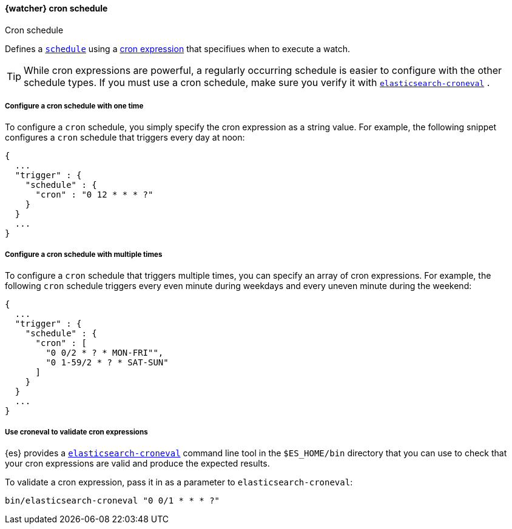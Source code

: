 [[schedule-cron]]
==== {watcher} cron schedule
++++
<titleabbrev>Cron schedule</titleabbrev>
++++

Defines a <<trigger-schedule, `schedule`>> using a <<cron-expressions, cron expression>> 
that specifiues when to execute a watch.

TIP:  While cron expressions are powerful, a regularly occurring schedule 
is easier to configure with the other schedule types. 
If you must use a cron schedule, make sure you verify it with 
<<elasticsearch-croneval, `elasticsearch-croneval`>> . 


===== Configure a cron schedule with one time

To configure a `cron` schedule, you simply specify the cron expression as a
string value. For example, the following snippet configures a `cron` schedule
that triggers every day at noon:

[source,js]
--------------------------------------------------
{
  ...
  "trigger" : {
    "schedule" : {
      "cron" : "0 12 * * * ?"
    }
  }
  ...
}
--------------------------------------------------
// NOTCONSOLE

[[_configuring_a_multiple_times_cron_schedule]]
===== Configure a cron schedule with multiple times

To configure a `cron` schedule that triggers multiple times, you can
specify an array of cron expressions. For example, the following `cron`
schedule triggers every even minute during weekdays and every uneven
minute during the weekend:

[source,js]
--------------------------------------------------
{
  ...
  "trigger" : {
    "schedule" : {
      "cron" : [
        "0 0/2 * ? * MON-FRI"",
        "0 1-59/2 * ? * SAT-SUN"
      ]
    }
  }
  ...
}
--------------------------------------------------
// NOTCONSOLE

[[croneval]]
===== Use croneval to validate cron expressions

{es} provides a <<elasticsearch-croneval, `elasticsearch-croneval`>> command line tool 
in the `$ES_HOME/bin` directory that you can use to check that your cron expressions 
are valid and produce the expected results.

To validate a cron expression, pass it in as a parameter to `elasticsearch-croneval`:	

[source,bash]
--------------------------------------------------
bin/elasticsearch-croneval "0 0/1 * * * ?"
--------------------------------------------------	
